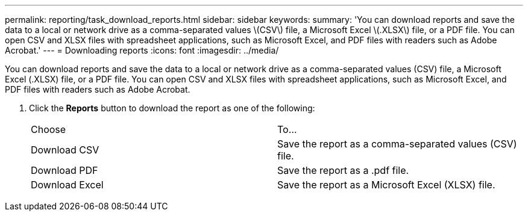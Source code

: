 ---
permalink: reporting/task_download_reports.html
sidebar: sidebar
keywords: 
summary: 'You can download reports and save the data to a local or network drive as a comma-separated values \(CSV\) file, a Microsoft Excel \(.XLSX\) file, or a PDF file. You can open CSV and XLSX files with spreadsheet applications, such as Microsoft Excel, and PDF files with readers such as Adobe Acrobat.'
---
= Downloading reports
:icons: font
:imagesdir: ../media/

[.lead]
You can download reports and save the data to a local or network drive as a comma-separated values (CSV) file, a Microsoft Excel (.XLSX) file, or a PDF file. You can open CSV and XLSX files with spreadsheet applications, such as Microsoft Excel, and PDF files with readers such as Adobe Acrobat.

. Click the *Reports* button to download the report as one of the following:
+
|===
| Choose| To...
a|
Download CSV
a|
Save the report as a comma-separated values (CSV) file.
a|
Download PDF
a|
Save the report as a .pdf file.
a|
Download Excel
a|
Save the report as a Microsoft Excel (XLSX) file.
|===
